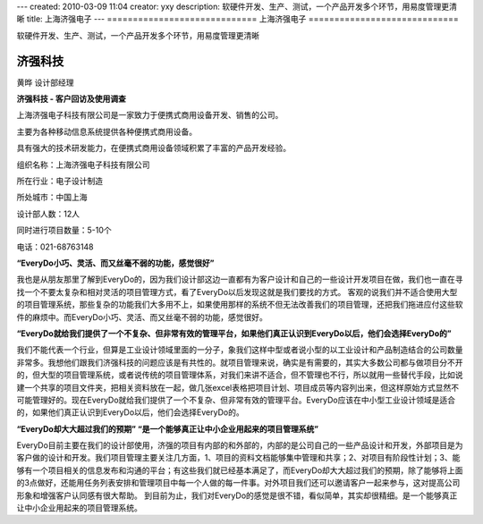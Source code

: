 ---
created: 2010-03-09 11:04
creator: yxy
description: 软硬件开发、生产、测试，一个产品开发多个环节，用易度管理更清晰
title: 上海济强电子
---
=============================
上海济强电子
=============================

软硬件开发、生产、测试，一个产品开发多个环节，用易度管理更清晰

**济强科技**
--------------

黄晔 设计部经理

**济强科技 - 客户回访及使用调查**

上海济强电子科技有限公司是一家致力于便携式商用设备开发、销售的公司。

主要为各种移动信息系统提供各种便携式商用设备。 

具有强大的技术研发能力，在便携式商用设备领域积累了丰富的产品开发经验。

.. container:: float-right

   组织名称：上海济强电子科技有限公司   

   所在行业：电子设计制造

   所处城市：中国上海

   设计部人数：12人 

   同时进行项目数量：5-10个

   电话：021-68763148

**“EveryDo小巧、灵活、而又丝毫不弱的功能，感觉很好”**

我也是从朋友那里了解到EveryDo的，因为我们设计部这边一直都有为客户设计和自己的一些设计开发项目在做，我们也一直在寻找一个不要太复杂和相对灵活的项目管理方式，看了EveryDo以后发现这就是我们要找的方式。
客观的说我们并不适合使用大型的项目管理系统，那些复杂的功能我们大多用不上，如果使用那样的系统不但无法改善我们的项目管理，还把我们拖进应付这些软件的麻烦中。而EveryDo小巧、灵活、而又丝毫不弱的功能，感觉很好。

**“EveryDo就给我们提供了一个不复杂、但非常有效的管理平台，如果他们真正认识到EveryDo以后，他们会选择EveryDo的”**

我们不能代表一个行业，但算是工业设计领域里面的一分子，象我们这样中型或者说小型的以工业设计和产品制造结合的公司数量非常多。我想他们跟我们济强科技的问题应该是有共性的。就项目管理来说，确实是有需要的，其实大多数公司都与做项目分不开的，但大型的项目管理系统，或者说传统的项目管理体系，对我们来讲不适合，但不管理也不行，所以就用一些替代手段，比如说建一个共享的项目文件夹，把相关资料放在一起，做几张excel表格把项目计划、项目成员等内容列出来，但这样原始方式显然不可能管理好的。现在EveryDo就给我们提供了一个不复杂、但非常有效的管理平台。EveryDo应该在中小型工业设计领域是适合的，如果他们真正认识到EveryDo以后，他们会选择EveryDo的。

**“EveryDo却大大超过我们的预期” “是一个能够真正让中小企业用起来的项目管理系统”**

EveryDo目前主要在我们的设计部使用，济强的项目有内部的和外部的，内部的是公司自己的一些产品设计和开发，外部项目是为客户做的设计和开发。我们项目管理主要关注几方面，1、项目的资料文档能够集中管理和共享；2、对项目有阶段性计划；3、能够有一个项目相关的信息发布和沟通的平台；有这些我们就已经基本满足了，而EveryDo却大大超过我们的预期，除了能够将上面的3点做好，还能用任务列表安排和管理项目中每一个人做的每一件事。对外项目我们还可以邀请客户一起来参与，这对提高公司形象和增强客户认同感有很大帮助。 到目前为止，我们对EveryDo的感觉是很不错，看似简单，其实却很精细。是一个能够真正让中小企业用起来的项目管理系统。
